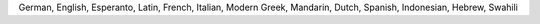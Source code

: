 German, English, Esperanto, Latin, French, Italian, Modern Greek, Mandarin, Dutch, Spanish, Indonesian, Hebrew, Swahili
